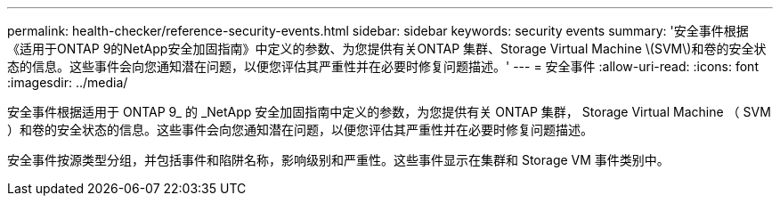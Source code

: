 ---
permalink: health-checker/reference-security-events.html 
sidebar: sidebar 
keywords: security events 
summary: '安全事件根据《适用于ONTAP 9的NetApp安全加固指南》中定义的参数、为您提供有关ONTAP 集群、Storage Virtual Machine \(SVM\)和卷的安全状态的信息。这些事件会向您通知潜在问题，以便您评估其严重性并在必要时修复问题描述。' 
---
= 安全事件
:allow-uri-read: 
:icons: font
:imagesdir: ../media/


[role="lead"]
安全事件根据适用于 ONTAP 9_ 的 _NetApp 安全加固指南中定义的参数，为您提供有关 ONTAP 集群， Storage Virtual Machine （ SVM ）和卷的安全状态的信息。这些事件会向您通知潜在问题，以便您评估其严重性并在必要时修复问题描述。

安全事件按源类型分组，并包括事件和陷阱名称，影响级别和严重性。这些事件显示在集群和 Storage VM 事件类别中。
